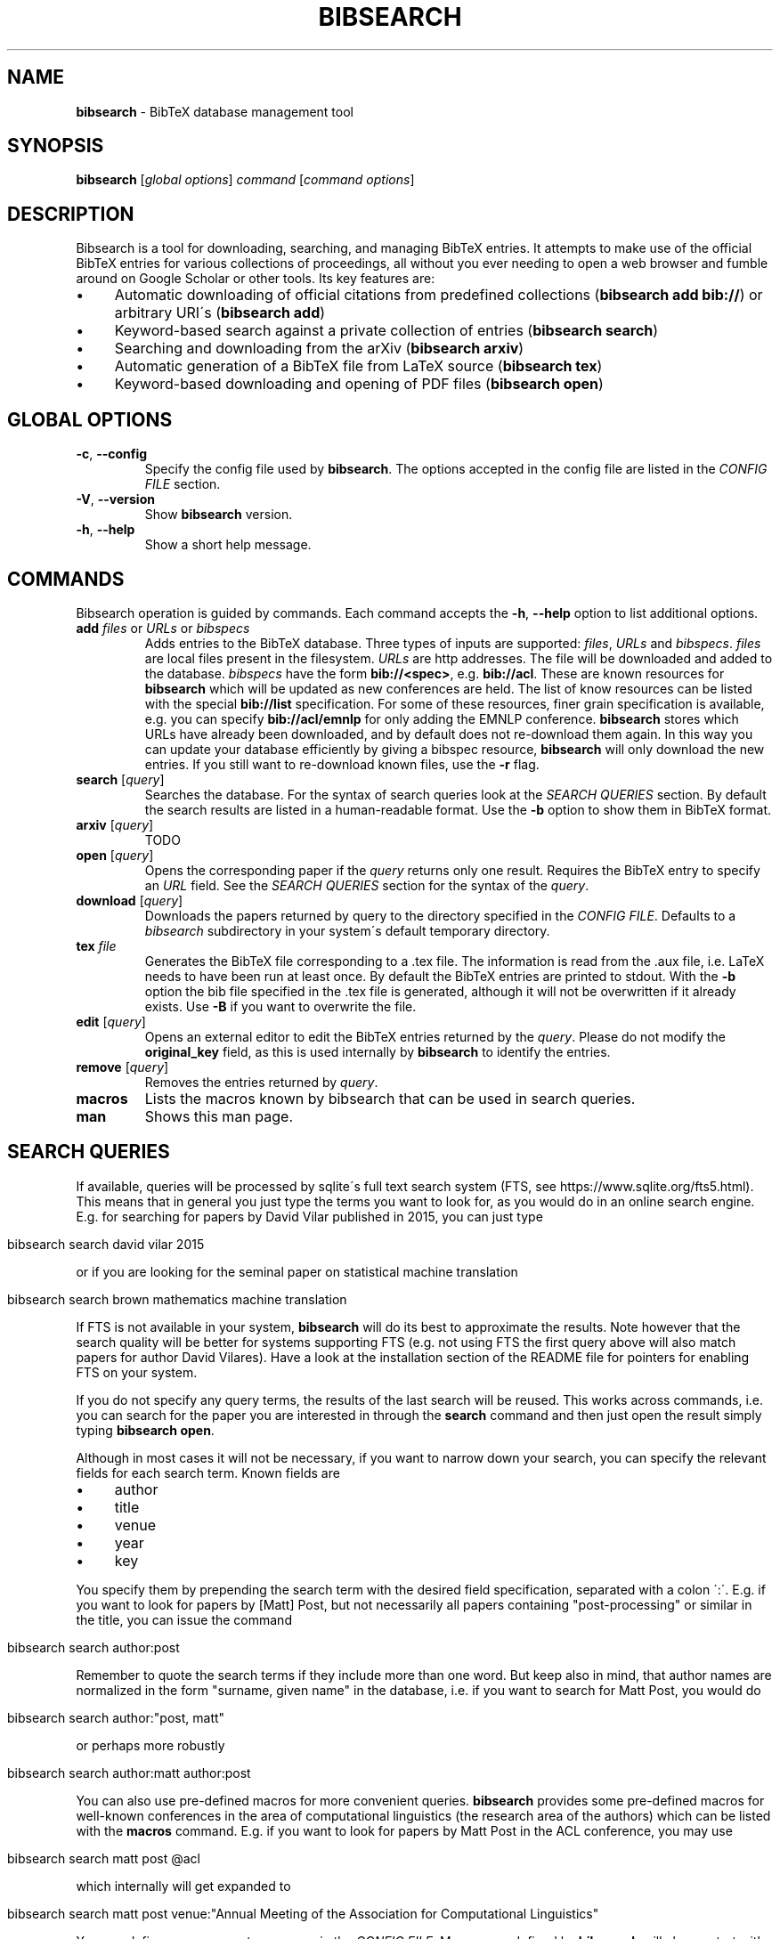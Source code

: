 .\" generated with Ronn/v0.7.3
.\" http://github.com/rtomayko/ronn/tree/0.7.3
.
.TH "BIBSEARCH" "1" "May 2018" "" ""
.
.SH "NAME"
\fBbibsearch\fR \- BibTeX database management tool
.
.SH "SYNOPSIS"
\fBbibsearch\fR [\fIglobal options\fR] \fIcommand\fR [\fIcommand options\fR]
.
.SH "DESCRIPTION"
Bibsearch is a tool for downloading, searching, and managing BibTeX entries\. It attempts to make use of the official BibTeX entries for various collections of proceedings, all without you ever needing to open a web browser and fumble around on Google Scholar or other tools\. Its key features are:
.
.IP "\(bu" 4
Automatic downloading of official citations from predefined collections (\fBbibsearch add bib://\fR) or arbitrary URI\'s (\fBbibsearch add\fR)
.
.IP "\(bu" 4
Keyword\-based search against a private collection of entries (\fBbibsearch search\fR)
.
.IP "\(bu" 4
Searching and downloading from the arXiv (\fBbibsearch arxiv\fR)
.
.IP "\(bu" 4
Automatic generation of a BibTeX file from LaTeX source (\fBbibsearch tex\fR)
.
.IP "\(bu" 4
Keyword\-based downloading and opening of PDF files (\fBbibsearch open\fR)
.
.IP "" 0
.
.SH "GLOBAL OPTIONS"
.
.TP
\fB\-c\fR, \fB\-\-config\fR
Specify the config file used by \fBbibsearch\fR\. The options accepted in the config file are listed in the \fICONFIG FILE\fR section\.
.
.TP
\fB\-V\fR, \fB\-\-version\fR
Show \fBbibsearch\fR version\.
.
.TP
\fB\-h\fR, \fB\-\-help\fR
Show a short help message\.
.
.SH "COMMANDS"
Bibsearch operation is guided by commands\. Each command accepts the \fB\-h\fR, \fB\-\-help\fR option to list additional options\.
.
.TP
\fBadd\fR \fIfiles\fR or \fIURLs\fR or \fIbibspecs\fR
Adds entries to the BibTeX database\. Three types of inputs are supported: \fIfiles\fR, \fIURLs\fR and \fIbibspecs\fR\. \fIfiles\fR are local files present in the filesystem\. \fIURLs\fR are http addresses\. The file will be downloaded and added to the database\. \fIbibspecs\fR have the form \fBbib://<spec>\fR, e\.g\. \fBbib://acl\fR\. These are known resources for \fBbibsearch\fR which will be updated as new conferences are held\. The list of know resources can be listed with the special \fBbib://list\fR specification\. For some of these resources, finer grain specification is available, e\.g\. you can specify \fBbib://acl/emnlp\fR for only adding the EMNLP conference\. \fBbibsearch\fR stores which URLs have already been downloaded, and by default does not re\-download them again\. In this way you can update your database efficiently by giving a bibspec resource, \fBbibsearch\fR will only download the new entries\. If you still want to re\-download known files, use the \fB\-r\fR flag\.
.
.TP
\fBsearch\fR [\fIquery\fR]
Searches the database\. For the syntax of search queries look at the \fISEARCH QUERIES\fR section\. By default the search results are listed in a human\-readable format\. Use the \fB\-b\fR option to show them in BibTeX format\.
.
.TP
\fBarxiv\fR [\fIquery\fR]
TODO
.
.TP
\fBopen\fR [\fIquery\fR]
Opens the corresponding paper if the \fIquery\fR returns only one result\. Requires the BibTeX entry to specify an \fIURL\fR field\. See the \fISEARCH QUERIES\fR section for the syntax of the \fIquery\fR\.
.
.TP
\fBdownload\fR [\fIquery\fR]
Downloads the papers returned by query to the directory specified in the \fICONFIG FILE\fR\. Defaults to a \fIbibsearch\fR subdirectory in your system\'s default temporary directory\.
.
.TP
\fBtex\fR \fIfile\fR
Generates the BibTeX file corresponding to a \.tex file\. The information is read from the \.aux file, i\.e\. LaTeX needs to have been run at least once\. By default the BibTeX entries are printed to stdout\. With the \fB\-b\fR option the bib file specified in the \.tex file is generated, although it will not be overwritten if it already exists\. Use \fB\-B\fR if you want to overwrite the file\.
.
.TP
\fBedit\fR [\fIquery\fR]
Opens an external editor to edit the BibTeX entries returned by the \fIquery\fR\. Please do not modify the \fBoriginal_key\fR field, as this is used internally by \fBbibsearch\fR to identify the entries\.
.
.TP
\fBremove\fR [\fIquery\fR]
Removes the entries returned by \fIquery\fR\.
.
.TP
\fBmacros\fR
Lists the macros known by bibsearch that can be used in search queries\.
.
.TP
\fBman\fR
Shows this man page\.
.
.SH "SEARCH QUERIES"
If available, queries will be processed by sqlite\'s full text search system (FTS, see https://www\.sqlite\.org/fts5\.html)\. This means that in general you just type the terms you want to look for, as you would do in an online search engine\. E\.g\. for searching for papers by David Vilar published in 2015, you can just type
.
.IP "" 4
.
.nf

bibsearch search david vilar 2015
.
.fi
.
.IP "" 0
.
.P
or if you are looking for the seminal paper on statistical machine translation
.
.IP "" 4
.
.nf

bibsearch search brown mathematics machine translation
.
.fi
.
.IP "" 0
.
.P
If FTS is not available in your system, \fBbibsearch\fR will do its best to approximate the results\. Note however that the search quality will be better for systems supporting FTS (e\.g\. not using FTS the first query above will also match papers for author David Vilares)\. Have a look at the installation section of the README file for pointers for enabling FTS on your system\.
.
.P
If you do not specify any query terms, the results of the last search will be reused\. This works across commands, i\.e\. you can search for the paper you are interested in through the \fBsearch\fR command and then just open the result simply typing \fBbibsearch open\fR\.
.
.P
Although in most cases it will not be necessary, if you want to narrow down your search, you can specify the relevant fields for each search term\. Known fields are
.
.IP "\(bu" 4
author
.
.IP "\(bu" 4
title
.
.IP "\(bu" 4
venue
.
.IP "\(bu" 4
year
.
.IP "\(bu" 4
key
.
.IP "" 0
.
.P
You specify them by prepending the search term with the desired field specification, separated with a colon \':\'\. E\.g\. if you want to look for papers by [Matt] Post, but not necessarily all papers containing "post\-processing" or similar in the title, you can issue the command
.
.IP "" 4
.
.nf

bibsearch search author:post
.
.fi
.
.IP "" 0
.
.P
Remember to quote the search terms if they include more than one word\. But keep also in mind, that author names are normalized in the form "surname, given name" in the database, i\.e\. if you want to search for Matt Post, you would do
.
.IP "" 4
.
.nf

bibsearch search author:"post, matt"
.
.fi
.
.IP "" 0
.
.P
or perhaps more robustly
.
.IP "" 4
.
.nf

bibsearch search author:matt author:post
.
.fi
.
.IP "" 0
.
.P
You can also use pre\-defined macros for more convenient queries\. \fBbibsearch\fR provides some pre\-defined macros for well\-known conferences in the area of computational linguistics (the research area of the authors) which can be listed with the \fBmacros\fR command\. E\.g\. if you want to look for papers by Matt Post in the ACL conference, you may use
.
.IP "" 4
.
.nf

bibsearch search matt post @acl
.
.fi
.
.IP "" 0
.
.P
which internally will get expanded to
.
.IP "" 4
.
.nf

bibsearch search matt post venue:"Annual Meeting of the Association for Computational Linguistics"
.
.fi
.
.IP "" 0
.
.P
You can define your own custom macros in the \fICONFIG FILE\fR\. Macros pre\-defined by \fBbibsearch\fR will always start with the \'@\' symbol\.
.
.SH "CONFIG FILE"
By default, \fBbibsearch\fR will load $HOME/\.bibsearch/config, but an alternative config file can be specified via the \fB\-c\fR option\. The format of this file is "similar to what’s found in Microsoft Windows INI files" (or more specifically what is supported by python\'s configparser library, see https://docs\.python\.org/3/library/configparser\.html)\. An example of the contents of such a config file could be
.
.IP "" 4
.
.nf

[bibsearch]
bibsearch_dir = /Users/dvilar/bibsearch_dir
download_dir = /Users/dvilar/downloaded_papers
open_command = zathura
custom_key_format = {surname}{et_al}{short_year}{suffix}_{title}

[macros]
mp = matt post
dv = david vilar
.
.fi
.
.IP "" 0
.
.P
The main section of the config file has the \fI[bibsearch]\fR label\. Supported options are
.
.TP
\fBbibsearch_dir\fR
The directory where different \fBbibsearch\fR files (including the database) will be stored in\.
.
.TP
\fBdownload_dir\fR
The target directory to download papers to for the \fBopen\fR and \fBdownload\fR commands\. If not specified, a temporary directory will be used\.
.
.TP
\fBopen_command\fR
The command that will be used to open pdf files\. This command will be called with the file name of the pdf file as first and only argument\.
.
.TP
\fBdatabase_url\fR
The URL to query when parsing bibset specifications in the \fBadd\fR command\.
.
.TP
\fBcustom_key_format\fR
The format used for generating custom keys\. See \fICUSTOM BIBTEX KEYS\fR
.
.TP
\fBeditor\fR
The editor used for editing entries in the \fBedit\fR command\. The command will be called with a single file path as argument\.
.
.P
The \fI[macros]\fR section can be used for defining custom macros for usage in commands that accept queries\. See \fISEARCH QUERIES\fR for details\.
.
.SH "CUSTOM BIBTEX KEYS"
\fBbibsearch\fR will generate custom BibTeX keys for the entries\. By default it will use the last name of the first author, the publication year and the first non\-function word of the title, e\.g\.
.
.IP "" 4
.
.nf

@Article{brown1993:mathematics,
    author = "Brown, Peter E\. and Pietra, Stephen A\. Della and Pietra, Vincent J\. Della and Mercer, Robert L\.",
    title = "The Mathematics of Statistical Machine Translation: Parameter Estimation",
    journal = "Computational Linguistics, Volume 19, Number 2, June 1993, Special Issue on Using Large Corpora: II",
    year = "1993",
    url = "http://www\.aclweb\.org/anthology/J93\-2003"
}
.
.fi
.
.IP "" 0
.
.P
You can customize the format of the keys in the config file, using the custom_key_format option (see \fICONFIG FILE\fR)\. You can specify any string, with special fields delimited by curly braces which will substituted with information extracted from the entry, e\.g\. the default string is {surname}{year}{suffix}:{title}\.
.
.P
The supported keywords are
.
.TP
\fB{surname}\fR
Surname of the first author of the paper\.
.
.TP
\fB{et_al}\fR
"_etAl" will be added if there is more than one author\.
.
.TP
\fB{year}\fR
The year of publication\.
.
.TP
\fB{short_year}\fR
The year of publication in short form (i\.e\. the last two digits)\.
.
.TP
\fB{suffix}\fR
An alphabetical suffix to avoid conflicts in key generation (e\.g\. brown1993 and brown1993a)\.
.
.TP
\fB{title}\fR
The first non\-function word of the title\.
.
.SH "BUGS"
Currently tildes (\'~\') are not correctly handled\.
.
.SH "SEE ALSO"
bibtex(1)
